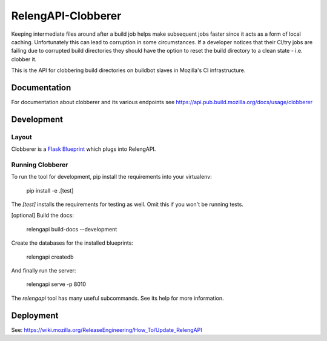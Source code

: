 RelengAPI-Clobberer
===================

Keeping intermediate files around after a build job helps make subsequent jobs faster since it acts as a form of local caching.
Unfortunately this can lead to corruption in some circumstances. If a developer notices that their CI/try jobs are failing due 
to corrupted build directories they should have the option to reset the build directory to a clean state - i.e. clobber it.

This is the API for clobbering build directories on buildbot slaves in Mozilla's CI infrastructure.

Documentation
-------------

For documentation about clobberer and its various endpoints see https://api.pub.build.mozilla.org/docs/usage/clobberer

Development
-----------

Layout
~~~~~~

Clobberer is a `Flask Blueprint`_ which plugs into RelengAPI.

.. _Flask Blueprint:  http://flask.pocoo.org/docs/blueprints/

Running Clobberer
~~~~~~~~~~~~~~~~~

To run the tool for development, pip install the requirements into your virtualenv:

    pip install -e .[test]

The `[test]` installs the requirements for testing as well.
Omit this if you won't be running tests.

[optional] Build the docs:

    relengapi build-docs --development

Create the databases for the installed blueprints:

    relengapi createdb

And finally run the server:

    relengapi serve -p 8010

The `relengapi` tool has many useful subcommands.
See its help for more information.

Deployment
----------
See: https://wiki.mozilla.org/ReleaseEngineering/How_To/Update_RelengAPI
